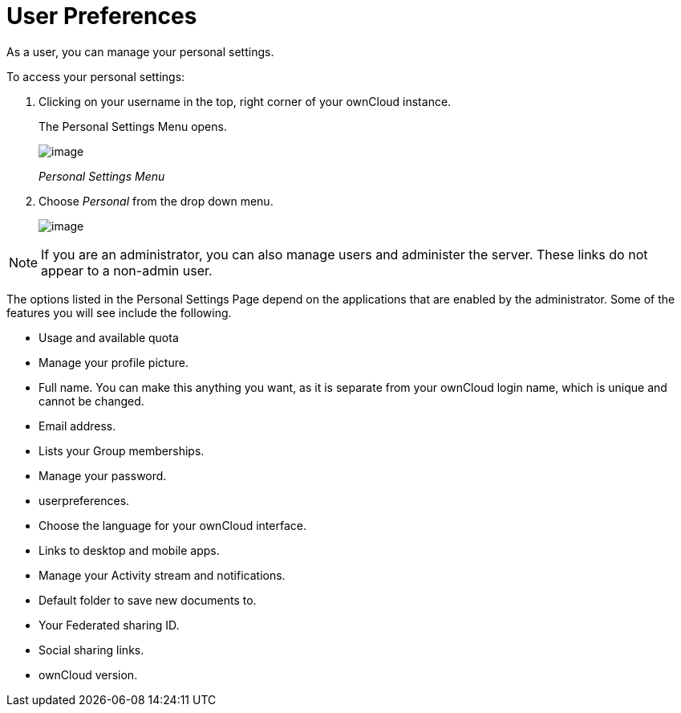 = User Preferences

As a user, you can manage your personal settings.

To access your personal settings:

1.  Clicking on your username in the top, right corner of your ownCloud
instance.
+
The Personal Settings Menu opens.
+
image:/owncloud-docs/user_manual/_images/oc_personal_settings_dropdown.png[image]
+
_Personal Settings Menu_
2.  Choose _Personal_ from the drop down menu.
+
image:/owncloud-docs/user_manual/_images/personal_settings.png[image]

NOTE: If you are an administrator, you can also manage users and administer the server. These links do not appear to a non-admin user.

The options listed in the Personal Settings Page depend on the
applications that are enabled by the administrator. Some of the features
you will see include the following.

* Usage and available quota
* Manage your profile picture.
* Full name. You can make this anything you want, as it is separate from
your ownCloud login name, which is unique and cannot be changed.
* Email address.
* Lists your Group memberships.
* Manage your password.
* userpreferences.
* Choose the language for your ownCloud interface.
* Links to desktop and mobile apps.
* Manage your Activity stream and notifications.
* Default folder to save new documents to.
* Your Federated sharing ID.
* Social sharing links.
* ownCloud version.
